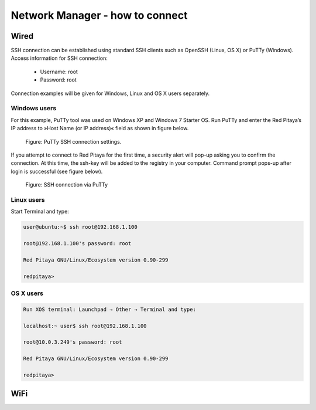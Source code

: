 Network Manager - how to connect
################################

Wired
*****

..     cable connection to router (DHCP mode)
..     cable connection to PC (static IP mode)

SSH connection can be established using standard SSH clients such as OpenSSH (Linux, OS X) or PuTTy (Windows). Access information for SSH connection:

    - Username: root
    - Password: root
    
Connection examples will be given for Windows, Linux and OS X users separately.

Windows users
=============

For this example, PuTTy tool was used on Windows XP and Windows 7 Starter OS. Run PuTTy and enter the Red Pitaya’s IP address to »Host Name (or IP address)« field as shown in figure below.

.. figure:: 445px-PuTTy_connection_settings.png

    Figure: PuTTy SSH connection settings.
    
If you attempt to connect to Red Pitaya for the first time, a security alert will pop-up asking you to confirm the connection. At this time, the ssh-key will be added to the registry in your computer. Command prompt pops-up after login is successful (see figure below).

.. figure:: 445px-Win_putty_logged.png

    Figure: SSH connection via PuTTy

Linux users
===========

Start Terminal and type:

.. code-block:: shell-session

   user@ubuntu:~$ ssh root@192.168.1.100

   root@192.168.1.100's password: root

   Red Pitaya GNU/Linux/Ecosystem version 0.90-299

   redpitaya>
    
OS X users
==========

.. code-block:: shell-session
  
   Run XOS terminal: Launchpad → Other → Terminal and type:
   
   localhost:~ user$ ssh root@192.168.1.100
   
   root@10.0.3.249's password: root
   
   Red Pitaya GNU/Linux/Ecosystem version 0.90-299
   
   redpitaya>
    
    
    
WiFi
****

.. TODO
..     create own network
..     connect to existing network

